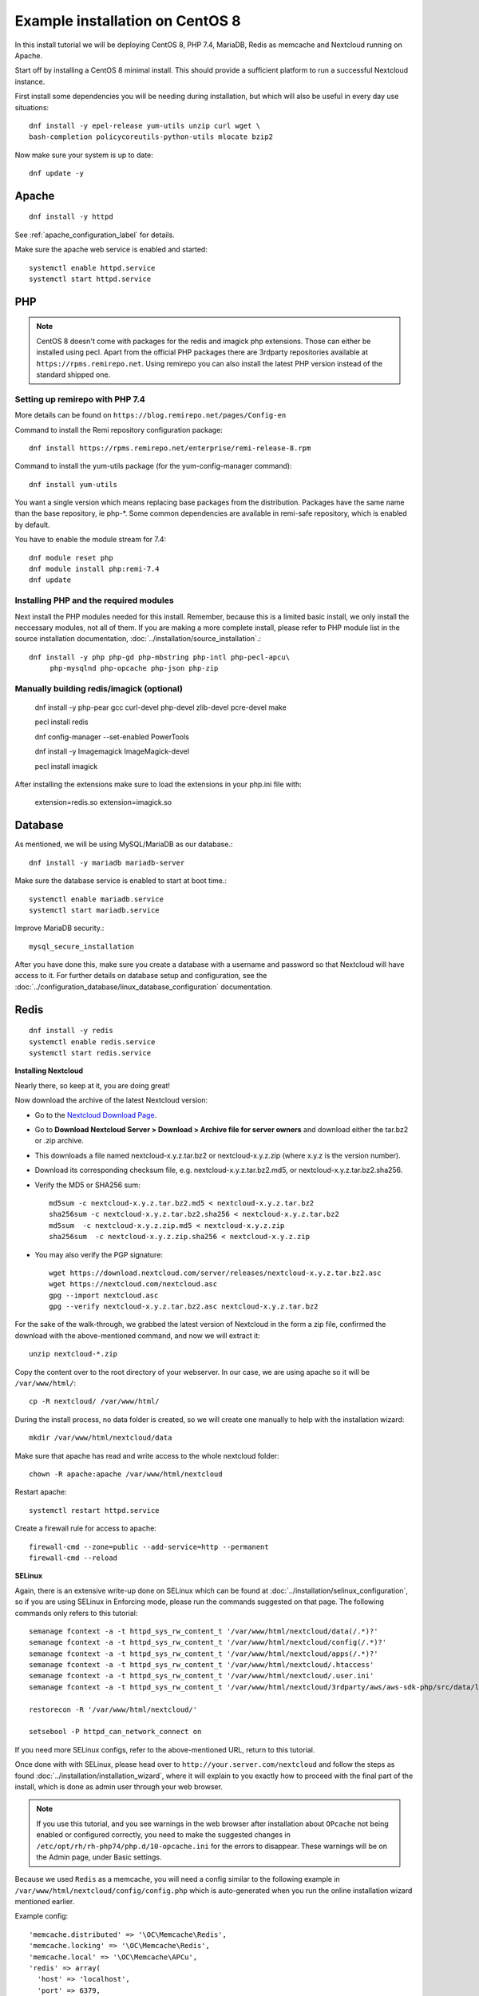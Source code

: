 .. _centos7_installation_label:

Example installation on CentOS 8
================================
In this install tutorial we will be deploying CentOS 8, PHP 7.4, MariaDB, Redis as memcache and Nextcloud running on Apache.

Start off by installing a CentOS 8 minimal install. This should provide a sufficient platform to run a successful Nextcloud instance.

First install some dependencies you will be needing during installation, but which will also be useful in every day use situations::

    dnf install -y epel-release yum-utils unzip curl wget \
    bash-completion policycoreutils-python-utils mlocate bzip2

Now make sure your system is up to date::

    dnf update -y

Apache
------

::

    dnf install -y httpd

See :ref:`apache_configuration_label` for details.

Make sure the apache web service is enabled and started::

    systemctl enable httpd.service
    systemctl start httpd.service

PHP
---

.. note:: CentOS 8 doesn't come with packages for the redis and imagick php extensions. 
    Those can either be installed using pecl. Apart from the official PHP packages there are 3rdparty 
    repositories available at ``https://rpms.remirepo.net``. Using remirepo you can also install the 
    latest PHP version instead of the standard shipped one.



Setting up remirepo with PHP 7.4
^^^^^^^^^^^^^^^^^^^^^^^^^^^^^^^^

More details can be found on ``https://blog.remirepo.net/pages/Config-en``

Command to install the Remi repository configuration package:

::

    dnf install https://rpms.remirepo.net/enterprise/remi-release-8.rpm

Command to install the yum-utils package (for the yum-config-manager command):

::

    dnf install yum-utils

You want a single version which means replacing base packages from the distribution. Packages have the same name than the base repository, ie php-\*. Some common dependencies are available in remi-safe repository, which is enabled by default.

You have to enable the module stream for 7.4:

::

    dnf module reset php
    dnf module install php:remi-7.4
    dnf update



Installing PHP and the required modules
^^^^^^^^^^^^^^^^^^^^^^^^^^^^^^^^^^^^^^^

Next install the PHP modules needed for this install. Remember, because this is a limited basic install, we only install the neccessary modules, not all of them. If you are making a more complete install, please refer to PHP module list in the source installation documentation, :doc:`../installation/source_installation`.::

    dnf install -y php php-gd php-mbstring php-intl php-pecl-apcu\
         php-mysqlnd php-opcache php-json php-zip


Manually building redis/imagick (optional)
^^^^^^^^^^^^^^^^^^^^^^^^^^^^^^^^^^^^^^^^^^

    dnf install -y php-pear gcc curl-devel php-devel zlib-devel pcre-devel make
    
    pecl install redis

    dnf config-manager --set-enabled PowerTools

    dnf install -y Imagemagick ImageMagick-devel
    
    pecl install imagick

After installing the extensions make sure to load the extensions in your php.ini file with:

    extension=redis.so
    extension=imagick.so

Database
--------

As mentioned, we will be using MySQL/MariaDB as our database.::

    dnf install -y mariadb mariadb-server

Make sure the database service is enabled to start at boot time.::

    systemctl enable mariadb.service
    systemctl start mariadb.service

Improve MariaDB security.::

    mysql_secure_installation

After you have done this, make sure you create a database with a username and password so that 
Nextcloud will have access to it. For further details on database setup and configuration,
see the :doc:`../configuration_database/linux_database_configuration` documentation.


Redis
-----

::

    dnf install -y redis
    systemctl enable redis.service
    systemctl start redis.service


**Installing Nextcloud**

Nearly there, so keep at it, you are doing great!

Now download the archive of the latest Nextcloud version:

* Go to the `Nextcloud Download Page <https://nextcloud.com/install>`_.
* Go to **Download Nextcloud Server > Download > Archive file for
  server owners** and download either the tar.bz2 or .zip archive.
* This downloads a file named nextcloud-x.y.z.tar.bz2 or nextcloud-x.y.z.zip
  (where x.y.z is the version number).
* Download its corresponding checksum file, e.g. nextcloud-x.y.z.tar.bz2.md5,
  or nextcloud-x.y.z.tar.bz2.sha256.
* Verify the MD5 or SHA256 sum::

    md5sum -c nextcloud-x.y.z.tar.bz2.md5 < nextcloud-x.y.z.tar.bz2
    sha256sum -c nextcloud-x.y.z.tar.bz2.sha256 < nextcloud-x.y.z.tar.bz2
    md5sum  -c nextcloud-x.y.z.zip.md5 < nextcloud-x.y.z.zip
    sha256sum  -c nextcloud-x.y.z.zip.sha256 < nextcloud-x.y.z.zip

* You may also verify the PGP signature::

    wget https://download.nextcloud.com/server/releases/nextcloud-x.y.z.tar.bz2.asc
    wget https://nextcloud.com/nextcloud.asc
    gpg --import nextcloud.asc
    gpg --verify nextcloud-x.y.z.tar.bz2.asc nextcloud-x.y.z.tar.bz2


For the sake of the walk-through, we grabbed the latest version of Nextcloud in the form a zip file, confirmed the download with the above-mentioned command, and now we will extract it::

    unzip nextcloud-*.zip

Copy the content over to the root directory of your webserver. In our case, we are using apache so it will be ``/var/www/html/``::

    cp -R nextcloud/ /var/www/html/

During the install process, no data folder is created, so we will create one manually to help with the installation wizard::

    mkdir /var/www/html/nextcloud/data

Make sure that apache has read and write access to the whole nextcloud folder::

    chown -R apache:apache /var/www/html/nextcloud

Restart apache::

    systemctl restart httpd.service

Create a firewall rule for access to apache::

    firewall-cmd --zone=public --add-service=http --permanent
    firewall-cmd --reload

**SELinux**

Again, there is an extensive write-up done on SELinux which can be found at :doc:`../installation/selinux_configuration`, so if you are using SELinux in Enforcing mode, please run the commands suggested on that page.
The following commands only refers to this tutorial::

    semanage fcontext -a -t httpd_sys_rw_content_t '/var/www/html/nextcloud/data(/.*)?'
    semanage fcontext -a -t httpd_sys_rw_content_t '/var/www/html/nextcloud/config(/.*)?'
    semanage fcontext -a -t httpd_sys_rw_content_t '/var/www/html/nextcloud/apps(/.*)?'
    semanage fcontext -a -t httpd_sys_rw_content_t '/var/www/html/nextcloud/.htaccess'
    semanage fcontext -a -t httpd_sys_rw_content_t '/var/www/html/nextcloud/.user.ini'
    semanage fcontext -a -t httpd_sys_rw_content_t '/var/www/html/nextcloud/3rdparty/aws/aws-sdk-php/src/data/logs(/.*)?'

    restorecon -R '/var/www/html/nextcloud/'

    setsebool -P httpd_can_network_connect on

If you need more SELinux configs, refer to the above-mentioned URL, return to this tutorial.

Once done with with SELinux, please head over to ``http://your.server.com/nextcloud`` and follow the steps as found :doc:`../installation/installation_wizard`, where it will explain to you exactly how to proceed with the final part of the install, which is done as admin user through your web browser.

.. note:: If you use this tutorial, and you see warnings in the web browser after installation about ``OPcache`` not being enabled or configured correctly, you need to make the suggested changes in ``/etc/opt/rh/rh-php74/php.d/10-opcache.ini`` for the errors to disappear. These warnings will be on the Admin page, under Basic settings.

Because we used ``Redis`` as a memcache, you will need a config similar to the following example in ``/var/www/html/nextcloud/config/config.php`` which is auto-generated when you run the online installation wizard mentioned earlier.

Example config::

    'memcache.distributed' => '\OC\Memcache\Redis',
    'memcache.locking' => '\OC\Memcache\Redis',
    'memcache.local' => '\OC\Memcache\APCu',
    'redis' => array(
      'host' => 'localhost',
      'port' => 6379,
    ),

Remember, this tutorial is only for a basic setup of Nextcloud on CentOS 8, with PHP 7.4. If you are going to use more features like LDAP or Single Sign On, you will need additional PHP modules as well as extra configurations. So please visit the rest of the Admin manual, :doc:`../index`, for detailed descriptions on how to get this done.

